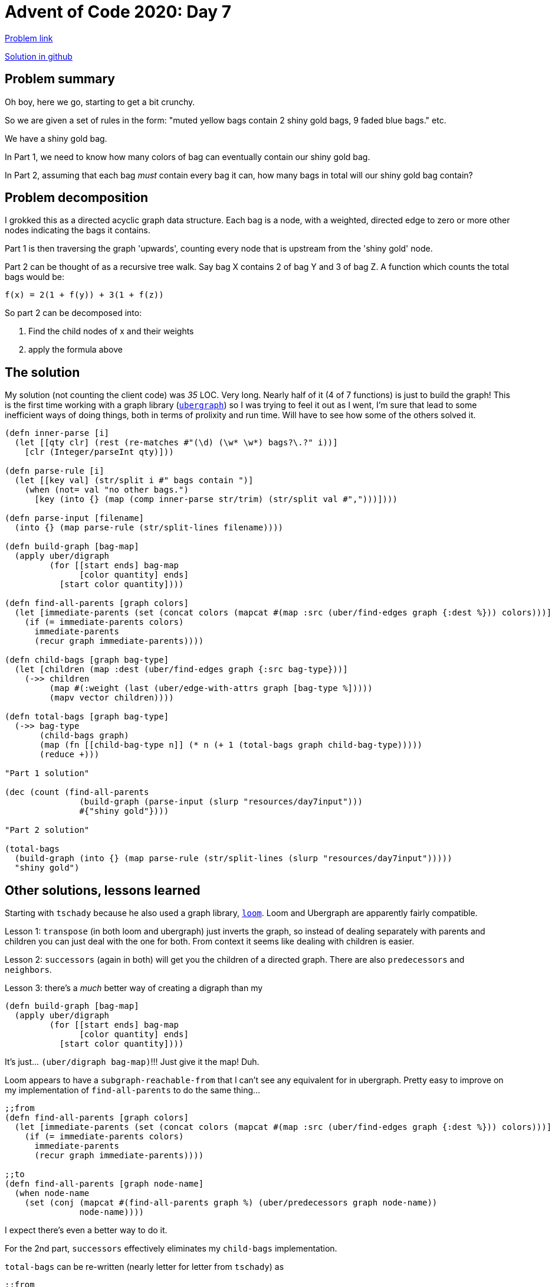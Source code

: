 = Advent of Code 2020: Day 7

:source-highlighter: coderay

https://adventofcode.com/2020/day/7[Problem link]

https://github.com/RedPenguin101/aoc2020/blob/main/day7.clj[Solution in github]

== Problem summary

Oh boy, here we go, starting to get a bit crunchy.

So we are given a set of rules in the form: "muted yellow bags contain 2 shiny gold bags, 9 faded blue bags." etc.

We have a shiny gold bag.

In Part 1, we need to know how many colors of bag can eventually contain our shiny gold bag. 

In Part 2, assuming that each bag _must_ contain every bag it can, how many bags in total will our shiny gold bag contain?

== Problem decomposition

I grokked this as a directed acyclic graph data structure. Each bag is a node, with a weighted, directed edge to zero or more other nodes indicating the bags it contains.

Part 1 is then traversing the graph 'upwards', counting every node that is upstream from the 'shiny gold' node.

Part 2 can be thought of as a recursive tree walk. Say bag X contains 2 of bag Y and 3 of bag Z. A function which counts the total bags would be:

`f(x) = 2(1 + f(y)) + 3(1 + f(z))`

So part 2 can be decomposed into:

. Find the child nodes of x and their weights
. apply the formula above

== The solution

My solution (not counting the client code) was _35_ LOC. Very long. Nearly half of it (4 of 7 functions) is just to build the graph! This is the first time working with a graph library (https://github.com/Engelberg/ubergraph[`ubergraph`]) so I was trying to feel it out as I went, I'm sure that lead to some inefficient ways of doing things, both in terms of prolixity and run time. Will have to see how some of the others solved it.

[source,clojure]
----
(defn inner-parse [i]
  (let [[qty clr] (rest (re-matches #"(\d) (\w* \w*) bags?\.?" i))]
    [clr (Integer/parseInt qty)]))

(defn parse-rule [i]
  (let [[key val] (str/split i #" bags contain ")]
    (when (not= val "no other bags.")
      [key (into {} (map (comp inner-parse str/trim) (str/split val #",")))])))

(defn parse-input [filename]
  (into {} (map parse-rule (str/split-lines filename))))

(defn build-graph [bag-map]
  (apply uber/digraph
         (for [[start ends] bag-map
               [color quantity] ends]
           [start color quantity])))

(defn find-all-parents [graph colors]
  (let [immediate-parents (set (concat colors (mapcat #(map :src (uber/find-edges graph {:dest %})) colors)))]
    (if (= immediate-parents colors)
      immediate-parents
      (recur graph immediate-parents))))

(defn child-bags [graph bag-type]
  (let [children (map :dest (uber/find-edges graph {:src bag-type}))]
    (->> children
         (map #(:weight (last (uber/edge-with-attrs graph [bag-type %]))))
         (mapv vector children))))

(defn total-bags [graph bag-type]
  (->> bag-type 
       (child-bags graph)
       (map (fn [[child-bag-type n]] (* n (+ 1 (total-bags graph child-bag-type)))))
       (reduce +)))

"Part 1 solution"

(dec (count (find-all-parents
               (build-graph (parse-input (slurp "resources/day7input")))
               #{"shiny gold"})))

"Part 2 solution"
  
(total-bags
  (build-graph (into {} (map parse-rule (str/split-lines (slurp "resources/day7input")))))
  "shiny gold")
----

== Other solutions, lessons learned

Starting with `tschady` because he also used a graph library, https://github.com/aysylu/loom[`loom`]. Loom and Ubergraph are apparently fairly compatible.

Lesson 1: `transpose` (in both loom and ubergraph) just inverts the graph, so instead of dealing separately with parents and children you can just deal with the one for both. From context it seems like dealing with children is easier.

Lesson 2: `successors` (again in both) will get you the children of a directed graph. There are also `predecessors` and `neighbors`.

Lesson 3: there's a _much_ better way of creating a digraph than my

[source,clojure]
----
(defn build-graph [bag-map]
  (apply uber/digraph
         (for [[start ends] bag-map
               [color quantity] ends]
           [start color quantity])))
----

It's just... `(uber/digraph bag-map)`!!! Just give it the map! Duh.

Loom appears to have a `subgraph-reachable-from` that I can't see any equivalent for in ubergraph. Pretty easy to improve on my implementation of `find-all-parents` to do the same thing...


[source,clojure]
----
;;from
(defn find-all-parents [graph colors]
  (let [immediate-parents (set (concat colors (mapcat #(map :src (uber/find-edges graph {:dest %})) colors)))]
    (if (= immediate-parents colors)
      immediate-parents
      (recur graph immediate-parents))))

;;to
(defn find-all-parents [graph node-name]
  (when node-name
    (set (conj (mapcat #(find-all-parents graph %) (uber/predecessors graph node-name)) 
               node-name))))
----

I expect there's even a better way to do it.

For the 2nd part, `successors` effectively eliminates my `child-bags` implementation.

`total-bags` can be re-written (nearly letter for letter from `tschady`) as

[source,clojure]
----
;;from
(defn total-bags [graph bag-type]
  (->> bag-type 
       (child-bags graph)
       (map (fn [[child-bag-type n]] (* n (+ 1 (total-bags graph child-bag-type)))))
       (reduce +)))

;;to
(defn total-bags [graph bag-type]
  (reduce + (for [node (uber/successors graph bag-type)]
              (* (uber/weight graph bag-type node) (+ 1 (total-bags graph node))))))
----

It's doing essentially the same thing as it was before, except now just using the `weight` function, which is apparently a thing.

I also like the for syntax a little better here for its description.

I don't have time to go through the others, but here are some which are impressively terse and don't even use a graph library.

* https://github.com/zelark/AoC-2020/blob/master/src/zelark/aoc_2020/day_07.clj[zelark]
* https://github.com/transducer/adventofcode/blob/master/src/adventofcode/2020/day7.clj[transducer] uses an interesting data structure and `tree-seq`.

I also spent more time on the parsing functions, which frankly I was just being lazy when I wrote.

== Improvements

After all of that, the LOC went down from 35 -> 14, more than a 50% reduction. 

[source,clojure]
----
(defn parse-rule [i]
  (let [[parent children] (str/split i #"bags contain")]
    [(str/trim parent) (into {} (map (fn [[_ num node]] [node (Integer/parseInt num)]) (re-seq #"(\d) (\w+ \w+) bag" children)))]))

(defn parse-input [string]
  (into {} (map parse-rule (remove #(re-find #"no other bags" %) (str/split-lines string)))))

(defn find-all-parents [graph node-name]
  (when node-name
    (set (conj (mapcat #(find-all-parents graph %) (uber/predecessors graph node-name)) node-name))))

(defn total-bags [graph bag-type]
  (reduce + (for [child (uber/successors graph bag-type)] 
              (* (uber/weight graph bag-type child) (+ 1 (total-bags graph child))))))

"Part 1 solution"
(dec (count (find-all-parents
               (uber/digraph (parse-input (slurp "resources/day7input")))
               "shiny gold")))

"Part 2 solution"
(total-bags
 (uber/digraph (parse-input (slurp "resources/day7input")))
 "shiny gold")
----